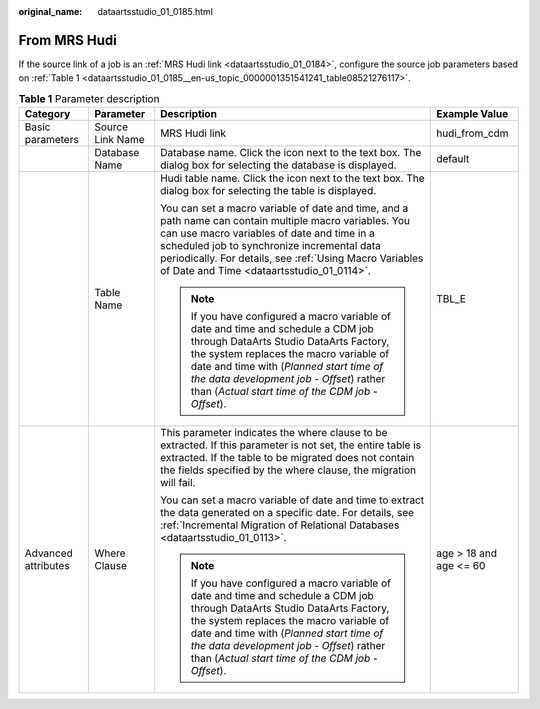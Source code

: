 :original_name: dataartsstudio_01_0185.html

.. _dataartsstudio_01_0185:

From MRS Hudi
=============

If the source link of a job is an :ref:`MRS Hudi link <dataartsstudio_01_0184>`, configure the source job parameters based on :ref:`Table 1 <dataartsstudio_01_0185__en-us_topic_0000001351541241_table08521276117>`.

.. _dataartsstudio_01_0185__en-us_topic_0000001351541241_table08521276117:

.. table:: **Table 1** Parameter description

   +---------------------+------------------+----------------------------------------------------------------------------------------------------------------------------------------------------------------------------------------------------------------------------------------------------------------------------------------------------------------------+------------------------+
   | Category            | Parameter        | Description                                                                                                                                                                                                                                                                                                          | Example Value          |
   +=====================+==================+======================================================================================================================================================================================================================================================================================================================+========================+
   | Basic parameters    | Source Link Name | MRS Hudi link                                                                                                                                                                                                                                                                                                        | hudi_from_cdm          |
   +---------------------+------------------+----------------------------------------------------------------------------------------------------------------------------------------------------------------------------------------------------------------------------------------------------------------------------------------------------------------------+------------------------+
   |                     | Database Name    | Database name. Click the icon next to the text box. The dialog box for selecting the database is displayed.                                                                                                                                                                                                          | default                |
   +---------------------+------------------+----------------------------------------------------------------------------------------------------------------------------------------------------------------------------------------------------------------------------------------------------------------------------------------------------------------------+------------------------+
   |                     | Table Name       | Hudi table name. Click the icon next to the text box. The dialog box for selecting the table is displayed.                                                                                                                                                                                                           | TBL_E                  |
   |                     |                  |                                                                                                                                                                                                                                                                                                                      |                        |
   |                     |                  | You can set a macro variable of date and time, and a path name can contain multiple macro variables. You can use macro variables of date and time in a scheduled job to synchronize incremental data periodically. For details, see :ref:`Using Macro Variables of Date and Time <dataartsstudio_01_0114>`.          |                        |
   |                     |                  |                                                                                                                                                                                                                                                                                                                      |                        |
   |                     |                  | .. note::                                                                                                                                                                                                                                                                                                            |                        |
   |                     |                  |                                                                                                                                                                                                                                                                                                                      |                        |
   |                     |                  |    If you have configured a macro variable of date and time and schedule a CDM job through DataArts Studio DataArts Factory, the system replaces the macro variable of date and time with (*Planned start time of the data development job* - *Offset*) rather than (*Actual start time of the CDM job* - *Offset*). |                        |
   +---------------------+------------------+----------------------------------------------------------------------------------------------------------------------------------------------------------------------------------------------------------------------------------------------------------------------------------------------------------------------+------------------------+
   | Advanced attributes | Where Clause     | This parameter indicates the where clause to be extracted. If this parameter is not set, the entire table is extracted. If the table to be migrated does not contain the fields specified by the where clause, the migration will fail.                                                                              | age > 18 and age <= 60 |
   |                     |                  |                                                                                                                                                                                                                                                                                                                      |                        |
   |                     |                  | You can set a macro variable of date and time to extract the data generated on a specific date. For details, see :ref:`Incremental Migration of Relational Databases <dataartsstudio_01_0113>`.                                                                                                                      |                        |
   |                     |                  |                                                                                                                                                                                                                                                                                                                      |                        |
   |                     |                  | .. note::                                                                                                                                                                                                                                                                                                            |                        |
   |                     |                  |                                                                                                                                                                                                                                                                                                                      |                        |
   |                     |                  |    If you have configured a macro variable of date and time and schedule a CDM job through DataArts Studio DataArts Factory, the system replaces the macro variable of date and time with (*Planned start time of the data development job* - *Offset*) rather than (*Actual start time of the CDM job* - *Offset*). |                        |
   +---------------------+------------------+----------------------------------------------------------------------------------------------------------------------------------------------------------------------------------------------------------------------------------------------------------------------------------------------------------------------+------------------------+
